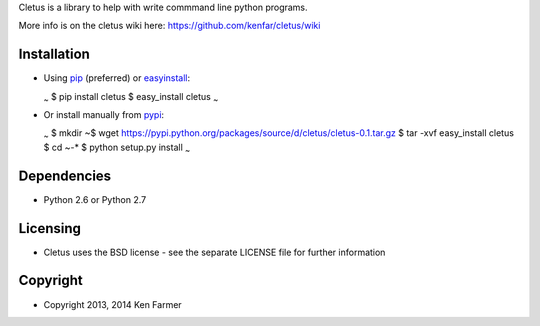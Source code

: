 Cletus is a library to help with write commmand line python programs.

More info is on the cletus wiki here:
https://github.com/kenfar/cletus/wiki

Installation
============

-  Using `pip <http://www.pip-installer.org/en/latest/>`_ (preferred) or
   `easyinstall <http://peak.telecommunity.com/DevCenter/EasyInstall>`_:

   \ :sub:`~`\  $ pip install cletus $ easy\_install cletus \ :sub:`~`\ 

-  Or install manually from
   `pypi <https://pypi.python.org/pypi/cletus>`_:

   \ :sub:`~`\  $ mkdir ~$ wget
   https://pypi.python.org/packages/source/d/cletus/cletus-0.1.tar.gz $
   tar -xvf easy\_install cletus $ cd ~-\* $ python setup.py install
   \ :sub:`~`\ 

Dependencies
============

-  Python 2.6 or Python 2.7

Licensing
=========

-  Cletus uses the BSD license - see the separate LICENSE file for
   further information

Copyright
=========

-  Copyright 2013, 2014 Ken Farmer

